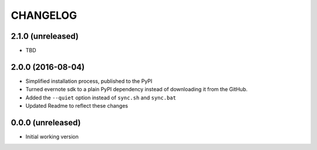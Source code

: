=========
CHANGELOG
=========

2.1.0 (unreleased)
------------------

* TBD


2.0.0 (2016-08-04)
------------------

* Simplified installation process, published to the PyPI
* Turned evernote sdk to a plain PyPI dependency instead of downloading it from the GitHub.
* Added the ``--quiet`` option instead of ``sync.sh`` and ``sync.bat``
* Updated Readme to reflect these changes


0.0.0 (unreleased)
------------------

* Initial working version
